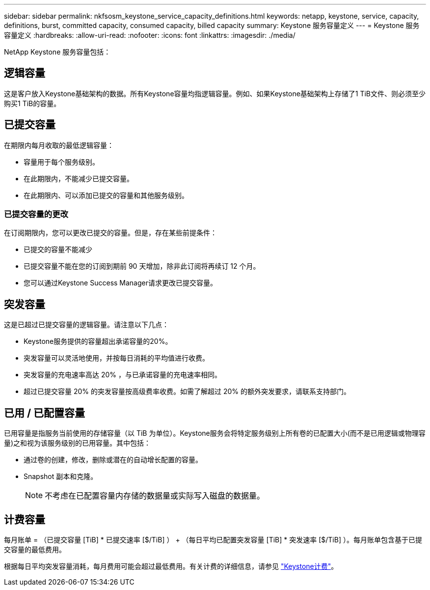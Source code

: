 ---
sidebar: sidebar 
permalink: nkfsosm_keystone_service_capacity_definitions.html 
keywords: netapp, keystone, service, capacity, definitions, burst, committed capacity, consumed capacity, billed capacity 
summary: Keystone 服务容量定义 
---
= Keystone 服务容量定义
:hardbreaks:
:allow-uri-read: 
:nofooter: 
:icons: font
:linkattrs: 
:imagesdir: ./media/


[role="lead"]
NetApp Keystone 服务容量包括：



== 逻辑容量

这是客户放入Keystone基础架构的数据。所有Keystone容量均指逻辑容量。例如、如果Keystone基础架构上存储了1 TiB文件、则必须至少购买1 TiB的容量。



== 已提交容量

在期限内每月收取的最低逻辑容量：

* 容量用于每个服务级别。
* 在此期限内，不能减少已提交容量。
* 在此期限内、可以添加已提交的容量和其他服务级别。




=== 已提交容量的更改

在订阅期限内，您可以更改已提交的容量。但是，存在某些前提条件：

* 已提交的容量不能减少
* 已提交容量不能在您的订阅到期前 90 天增加，除非此订阅将再续订 12 个月。
* 您可以通过Keystone Success Manager请求更改已提交容量。




== 突发容量

这是已超过已提交容量的逻辑容量。请注意以下几点：

* Keystone服务提供的容量超出承诺容量的20%。
* 突发容量可以灵活地使用，并按每日消耗的平均值进行收费。
* 突发容量的充电速率高达 20% ，与已承诺容量的充电速率相同。
* 超过已提交容量 20% 的突发容量按高级费率收费。如需了解超过 20% 的额外突发要求，请联系支持部门。




== 已用 / 已配置容量

已用容量是指服务当前使用的存储容量（以 TiB 为单位）。Keystone服务会将特定服务级别上所有卷的已配置大小(而不是已用逻辑或物理容量)之和视为该服务级别的已用容量。其中包括：

* 通过卷的创建，修改，删除或潜在的自动增长配置的容量。
* Snapshot 副本和克隆。
+

NOTE: 不考虑在已配置容量内存储的数据量或实际写入磁盘的数据量。





== 计费容量

每月账单 = （已提交容量 [TiB] * 已提交速率 [$/TiB] ） + （每日平均已配置突发容量 [TiB] * 突发速率 [$/TiB] ）。每月账单包含基于已提交容量的最低费用。

根据每日平均突发容量消耗，每月费用可能会超过最低费用。有关计费的详细信息，请参见 link:nkfsosm_kfs_billing.html["Keystone计费"]。
